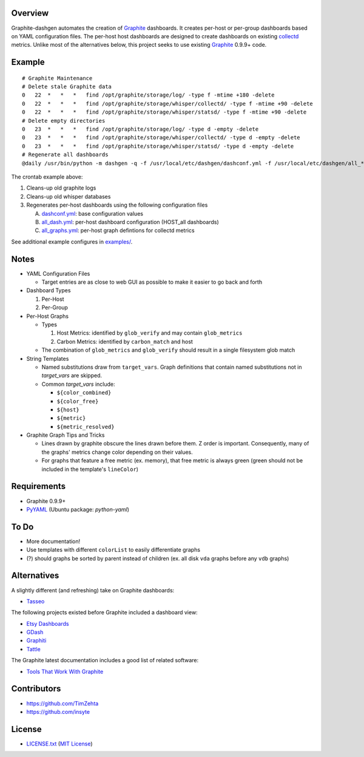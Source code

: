 Overview
=========

Graphite-dashgen automates the creation of Graphite_ dashboards. It creates
per-host or per-group dashboards based on YAML configuration files. The
per-host host dashboards are designed to create dashboards on existing
collectd_ metrics. Unlike most of the alternatives below, this project seeks to
use existing Graphite_ 0.9.9+ code.

.. _collectd: http://www.collectd.org/
.. _Graphite: http://graphite.wikidot.com/


Example
=======

::

    # Graphite Maintenance
    # Delete stale Graphite data
    0   22  *   *   *   find /opt/graphite/storage/log/ -type f -mtime +180 -delete
    0   22  *   *   *   find /opt/graphite/storage/whisper/collectd/ -type f -mtime +90 -delete
    0   22  *   *   *   find /opt/graphite/storage/whisper/statsd/ -type f -mtime +90 -delete
    # Delete empty directories
    0   23  *   *   *   find /opt/graphite/storage/log/ -type d -empty -delete
    0   23  *   *   *   find /opt/graphite/storage/whisper/collectd/ -type d -empty -delete
    0   23  *   *   *   find /opt/graphite/storage/whisper/statsd/ -type d -empty -delete
    # Regenerate all dashboards
    @daily /usr/bin/python -m dashgen -q -f /usr/local/etc/dashgen/dashconf.yml -f /usr/local/etc/dashgen/all_*.yml -H '*'

The crontab example above:

1. Cleans-up old graphite logs
2. Cleans-up old whisper databases
3. Regenerates per-host dashboards using the following configuration files

   A. dashconf.yml_: base configuration values
   B. all_dash.yml_: per-host dashboard configuration (HOST_all dashboards)
   C. all_graphs.yml_: per-host graph defintions for collectd metrics

See additional example configures in `examples/`_.

.. _dashconf.yml:
   https://github.com/ClockworkNet/graphite-dashgen/blob/master/dashconf.yml
.. _all_dash.yml:
   https://github.com/ClockworkNet/graphite-dashgen/blob/master/examples/all_dash.yml
.. _all_graphs.yml:
   https://github.com/ClockworkNet/graphite-dashgen/blob/master/examples/all_graphs.yml
.. _`examples/`:
   https://github.com/ClockworkNet/graphite-dashgen/tree/master/examples


Notes
=====

- YAML Configuration Files

  - Target entries are as close to web GUI as possible to make it easier to go
    back and forth

- Dashboard Types

  1. Per-Host
  2. Per-Group

- Per-Host Graphs

  - Types

    1. Host Metrics: identified by ``glob_verify`` and may contain
       ``glob_metrics``
    2. Carbon Metrics: identified by ``carbon_match`` and host

  - The combination of ``glob_metrics`` and ``glob_verify`` should result in a
    single filesystem glob match

- String Templates

  - Named substitutions draw from ``target_vars``. Graph
    definitions that contain named substitutions not in `target_vars` are
    skipped.
  - Common `target_vars` include:

    - ``${color_combined}``
    - ``${color_free}``
    - ``${host}``
    - ``${metric}``
    - ``${metric_resolved}``

- Graphite Graph Tips and Tricks

  - Lines drawn by graphite obscure the lines drawn before them. Z order is
    important. Consequently, many of the graphs' metrics change color depending
    on their values.
  - For graphs that feature a free metric (ex. memory), that free metric is
    always green (green should not be included in the template's ``lineColor``)


Requirements
=============

- Graphite 0.9.9+
- `PyYAML`_ (Ubuntu package: `python-yaml`)

.. _`PyYAML`: https://pypi.python.org/pypi/PyYAML/


To Do
=====

- More documentation!
- Use templates with different ``colorList`` to easily differentiate graphs
- (?) should graphs be sorted by parent instead of children (ex. all disk
  ``vda`` graphs before any ``vdb`` graphs)


Alternatives
============

A slightly different (and refreshing) take on Graphite dashboards:

- `Tasseo <https://github.com/obfuscurity/tasseo>`_

The following projects existed before Graphite included a dashboard view:

- `Etsy Dashboards <https://github.com/etsy/dashboard>`_
- `GDash <https://github.com/ripienaar/gdash>`_
- `Graphiti <https://github.com/paperlesspost/graphiti>`_
- `Tattle <https://github.com/wayfair/Graphite-Tattle>`_

The Graphite latest documentation includes a good list of related software:

- `Tools That Work With Graphite
  <http://graphite.readthedocs.org/en/latest/tools.html>`_


Contributors
============

- https://github.com/TimZehta
- https://github.com/insyte


License
=======

- `LICENSE.txt`_ (`MIT License`_)

.. _`LICENSE.txt`:
   https://github.com/ClockworkNet/graphite-dashgen/blob/master/LICENSE.txt
.. _`MIT License`: http://www.opensource.org/licenses/MIT
